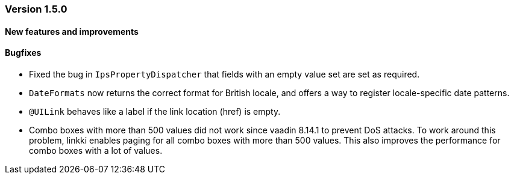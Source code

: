 :jbake-type: referenced
:jbake-status: referenced
:jbake-order: 0

// NO :source-dir: HERE, BECAUSE N&N NEEDS TO SHOW CODE AT IT'S TIME OF ORIGIN, NOT LINK TO CURRENT CODE
:images-folder-name: 01_releasenotes

=== Version 1.5.0

==== New features and improvements

==== Bugfixes
////
https://jira.faktorzehn.de/browse/LIN-2509
////
* Fixed the bug in `IpsPropertyDispatcher` that fields with an empty value set are set as required.
////
https://jira.faktorzehn.de/browse/LIN-2535
////
* `DateFormats` now returns the correct format for British locale, and offers a way to register locale-specific date patterns.
////
https://jira.faktorzehn.de/browse/LIN-2264
////
* `@UILink` behaves like a label if the link location (href) is empty.
////
https://jira.faktorzehn.de/browse/LIN-2622
////
* Combo boxes with more than 500 values did not work since vaadin 8.14.1 to prevent DoS attacks. To work around this problem, linkki enables paging for all combo boxes with more than 500 values. This also improves the performance for combo boxes with a lot of values.